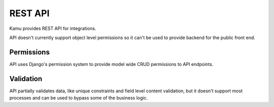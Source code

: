 REST API
========

Kamu provides REST API for integrations.

API doesn't currently support object level permissions so it can't be used to provide backend for the public front end.

Permissions
-----------
API uses Django's permission system to provide model wide CRUD permissions to API endpoints.

Validation
----------
API partially validates data, like unique constraints and field level content validation, but it doesn't support
most processes and can be used to bypass some of the business logic.